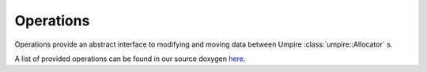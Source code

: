 .. _operations:

==========
Operations
==========

Operations provide an abstract interface to modifying and moving data between
Umpire :class:`umpire::Allocator` s. 

A list of provided operations can be found in our source doxygen `here <../../doxygen/html/index.html>`_.

